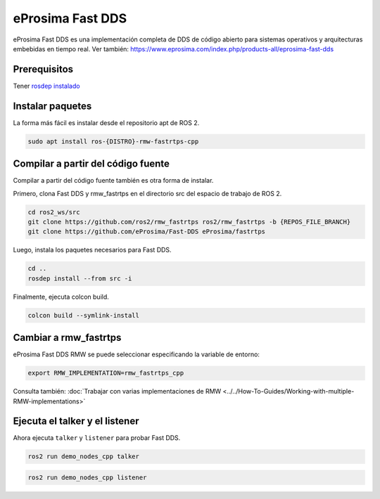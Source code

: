 eProsima Fast DDS
=================

eProsima Fast DDS es una implementación completa de DDS de código abierto para sistemas operativos y arquitecturas embebidas en tiempo real.
Ver también: https://www.eprosima.com/index.php/products-all/eprosima-fast-dds

Prerequisitos
-------------

Tener `rosdep instalado <https://wiki.ros.org/rosdep#Installing_rosdep>`__

Instalar paquetes
-----------------

La forma más fácil es instalar desde el repositorio apt de ROS 2.

.. code-block:: bash

   sudo apt install ros-{DISTRO}-rmw-fastrtps-cpp

Compilar a partir del código fuente
-----------------------------------

Compilar a partir del código fuente también es otra forma de instalar.

Primero, clona Fast DDS y rmw_fastrtps en el directorio src del espacio de trabajo de ROS 2.

.. code-block:: bash

   cd ros2_ws/src
   git clone https://github.com/ros2/rmw_fastrtps ros2/rmw_fastrtps -b {REPOS_FILE_BRANCH}
   git clone https://github.com/eProsima/Fast-DDS eProsima/fastrtps

Luego, instala los paquetes necesarios para Fast DDS.

.. code-block:: bash

   cd ..
   rosdep install --from src -i

Finalmente, ejecuta colcon build.

.. code-block:: bash

   colcon build --symlink-install

Cambiar a rmw_fastrtps
----------------------

eProsima Fast DDS RMW se puede seleccionar especificando la variable de entorno:

.. code-block:: bash

   export RMW_IMPLEMENTATION=rmw_fastrtps_cpp

Consulta también: :doc:`Trabajar con varias implementaciones de RMW <../../How-To-Guides/Working-with-multiple-RMW-implementations>`

Ejecuta el talker y el listener
-------------------------------

Ahora ejecuta ``talker`` y ``listener`` para probar Fast DDS.

.. code-block:: bash

   ros2 run demo_nodes_cpp talker

.. code-block:: bash

   ros2 run demo_nodes_cpp listener

